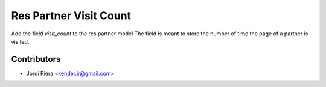 Res Partner Visit Count
=======================

Add the field `visit_count` to the res.partner model
The field is meant to store the number of time the page of a partner is visited.

Contributors
------------
* Jordi Riera <kender.jr@gmail.com>

